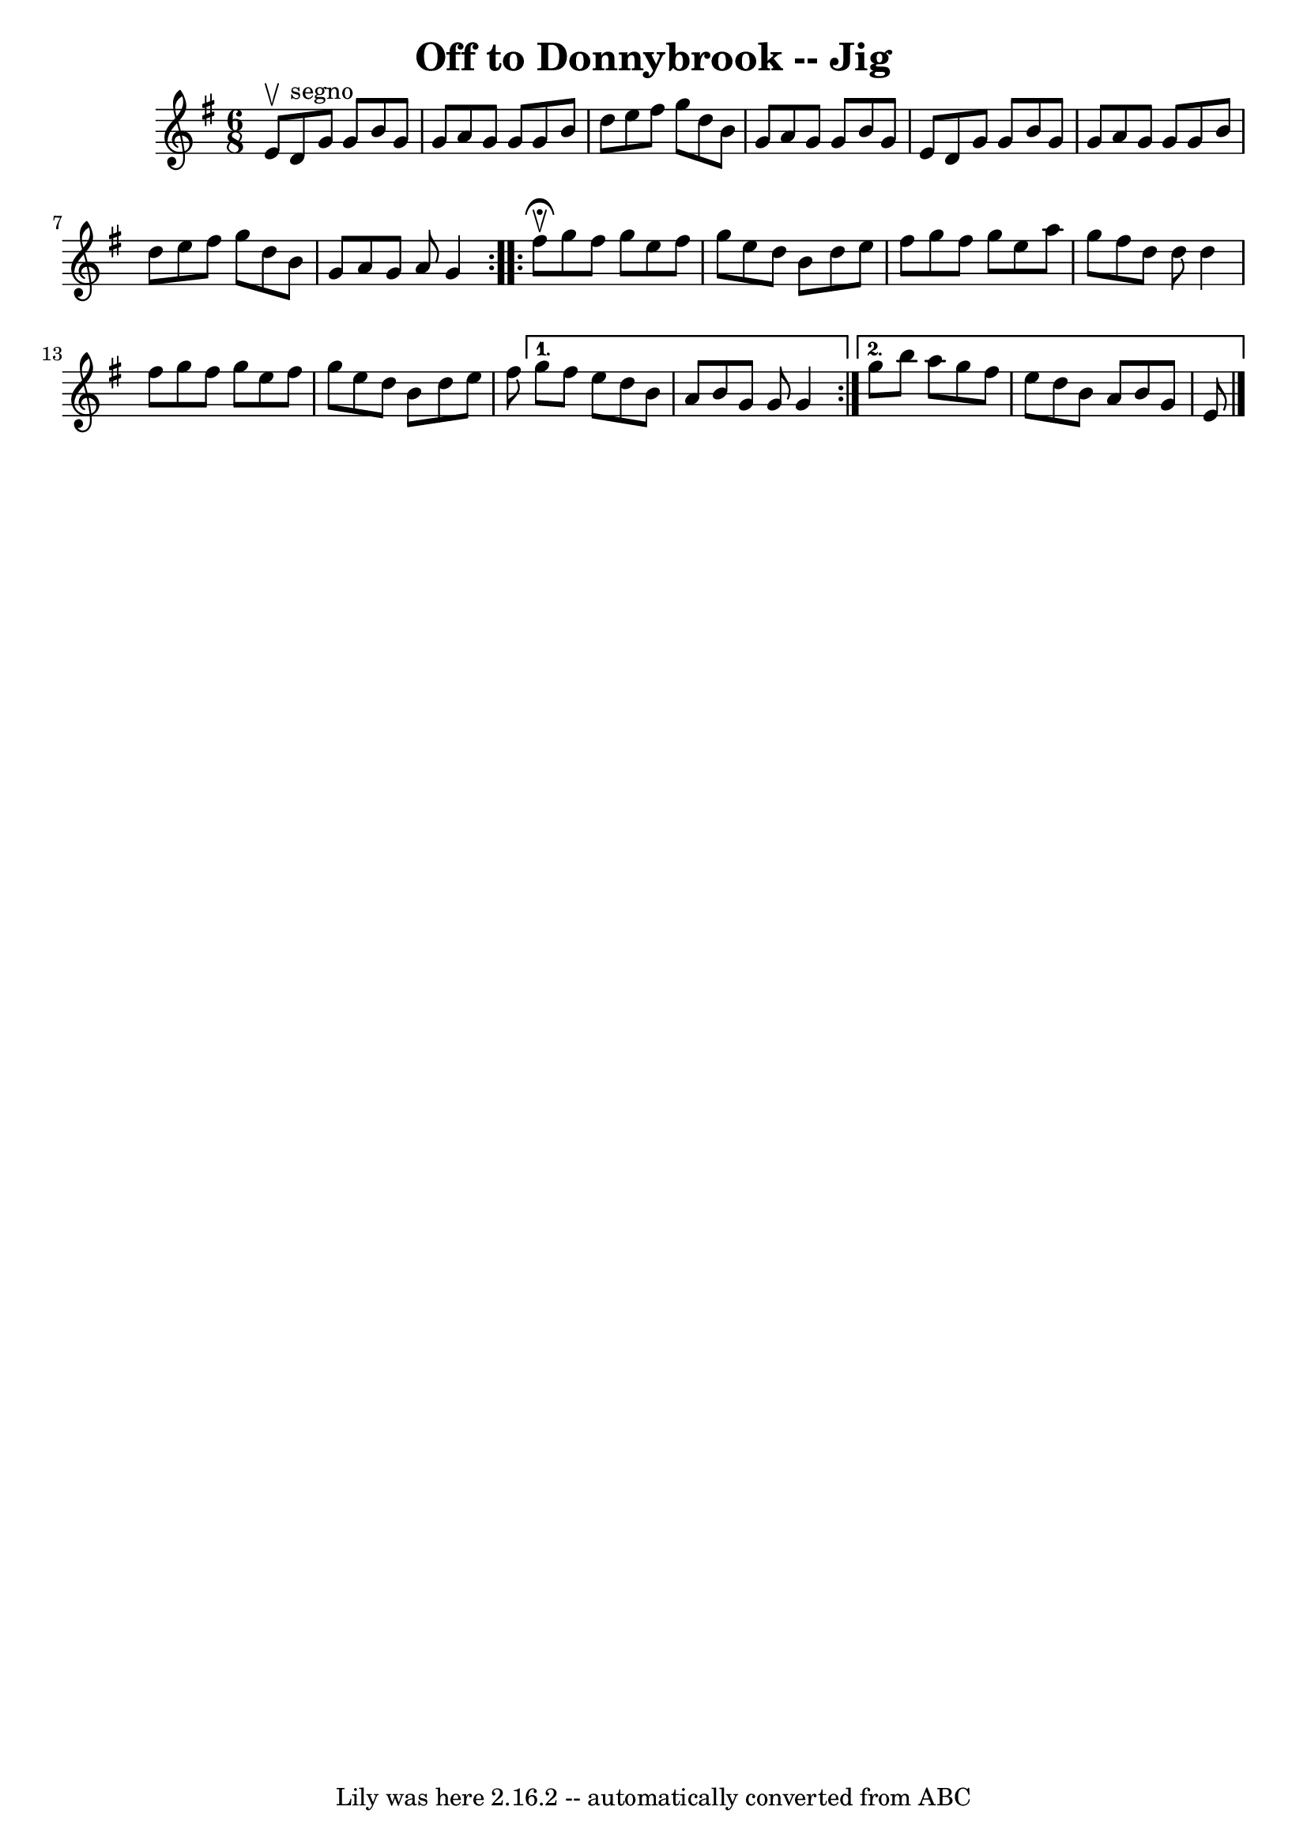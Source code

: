\version "2.7.40"
\header {
	book = "Ryan's Mammoth Collection"
	crossRefNumber = "1"
	footnotes = ""
	tagline = "Lily was here 2.16.2 -- automatically converted from ABC"
	title = "Off to Donnybrook -- Jig"
}
voicedefault =  {
\set Score.defaultBarType = "empty"

\repeat volta 2 {
\time 6/8 \key g \major e'8^\upbow |
 d'8^"segno" g'8 g'8    
b'8 g'8 g'8  |
 a'8 g'8 g'8 g'8 b'8 d''8  |
 
 e''8 fis''8 g''8 d''8 b'8 g'8  |
 a'8 g'8 g'8    
b'8 g'8 e'8  |
 d'8 g'8 g'8 b'8 g'8 g'8  
|
 a'8 g'8 g'8 g'8 b'8 d''8  |
 e''8 fis''8   
 g''8 d''8 b'8 g'8  |
 a'8 g'8 a'8 g'4    
} \repeat volta 2 { fis''8^\fermata^\upbow |
 g''8 fis''8    
g''8 e''8 fis''8 g''8  |
 e''8 d''8 b'8 d''8 e''8  
 fis''8  |
 g''8 fis''8 g''8 e''8 a''8 g''8  |
   
fis''8 d''8 d''8 d''4 fis''8  |
 g''8 fis''8 g''8   
 e''8 fis''8 g''8  |
 e''8 d''8 b'8 d''8 e''8    
fis''8  } \alternative{{ g''8 fis''8 e''8 d''8 b'8 a'8  
|
 b'8 g'8 g'8 g'4  } { g''8 b''8 a''8 g''8    
fis''8 e''8  |
 d''8 b'8 a'8 b'8 g'8 e'8      
\bar "|."   }}
}

\score{
    <<

	\context Staff="default"
	{
	    \voicedefault 
	}

    >>
	\layout {
	}
	\midi {}
}
